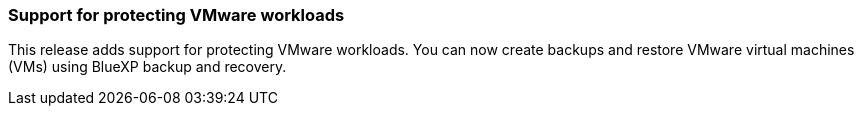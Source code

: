 === Support for protecting VMware workloads

This release adds support for protecting VMware workloads. You can now create backups and restore VMware virtual machines (VMs) using BlueXP backup and recovery.

